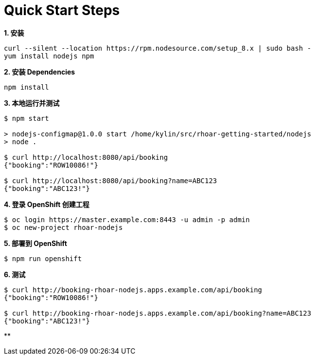 = Quick Start Steps

[source, text]
.*1. 安装*
----
curl --silent --location https://rpm.nodesource.com/setup_8.x | sudo bash -
yum install nodejs npm
----

[source, text]
.*2. 安装 Dependencies*
----
npm install
----

[source, text]
.*3. 本地运行并测试*
----
$ npm start

> nodejs-configmap@1.0.0 start /home/kylin/src/rhoar-getting-started/nodejs
> node .

$ curl http://localhost:8080/api/booking
{"booking":"ROW10086!"}

$ curl http://localhost:8080/api/booking?name=ABC123
{"booking":"ABC123!"}
----

[source, text]
.*4. 登录 OpenShift 创建工程*
----
$ oc login https://master.example.com:8443 -u admin -p admin
$ oc new-project rhoar-nodejs
----

[source, text]
.*5. 部署到 OpenShift*
----
$ npm run openshift
----

[source, text]
.*6. 测试*
----
$ curl http://booking-rhoar-nodejs.apps.example.com/api/booking
{"booking":"ROW10086!"}

$ curl http://booking-rhoar-nodejs.apps.example.com/api/booking?name=ABC123
{"booking":"ABC123!"}
----

[source, text]
.**
----

----
